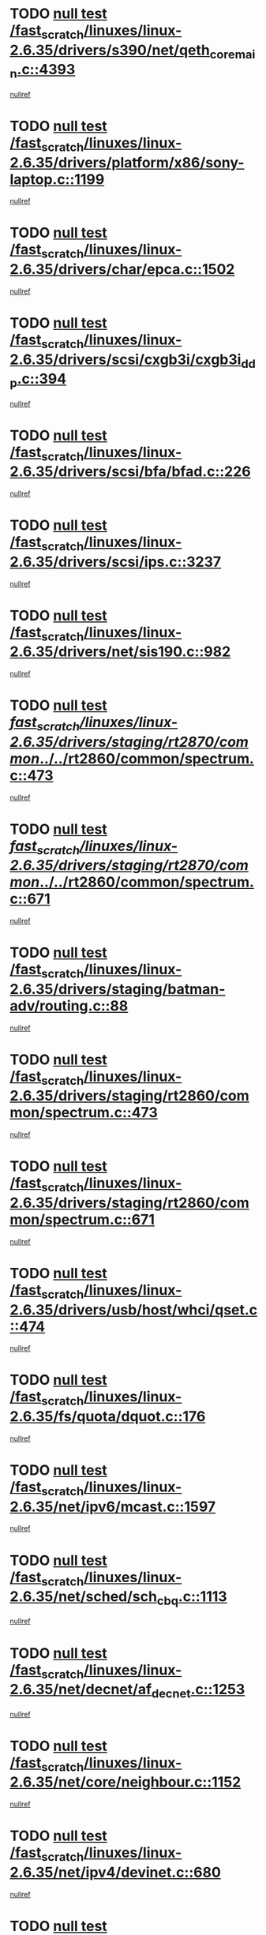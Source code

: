 * TODO [[view:/fast_scratch/linuxes/linux-2.6.35/drivers/s390/net/qeth_core_main.c::face=ovl-face1::linb=4393::colb=6::cole=33][null test /fast_scratch/linuxes/linux-2.6.35/drivers/s390/net/qeth_core_main.c::4393]]
[[view:/fast_scratch/linuxes/linux-2.6.35/drivers/s390/net/qeth_core_main.c::face=ovl-face2::linb=4401::colb=36::cole=41][nullref]]
* TODO [[view:/fast_scratch/linuxes/linux-2.6.35/drivers/platform/x86/sony-laptop.c::face=ovl-face1::linb=1199::colb=6::cole=17][null test /fast_scratch/linuxes/linux-2.6.35/drivers/platform/x86/sony-laptop.c::1199]]
[[view:/fast_scratch/linuxes/linux-2.6.35/drivers/platform/x86/sony-laptop.c::face=ovl-face2::linb=1201::colb=17::cole=21][nullref]]
* TODO [[view:/fast_scratch/linuxes/linux-2.6.35/drivers/char/epca.c::face=ovl-face1::linb=1502::colb=44::cole=46][null test /fast_scratch/linuxes/linux-2.6.35/drivers/char/epca.c::1502]]
[[view:/fast_scratch/linuxes/linux-2.6.35/drivers/char/epca.c::face=ovl-face2::linb=1505::colb=12::cole=19][nullref]]
* TODO [[view:/fast_scratch/linuxes/linux-2.6.35/drivers/scsi/cxgb3i/cxgb3i_ddp.c::face=ovl-face1::linb=394::colb=43::cole=45][null test /fast_scratch/linuxes/linux-2.6.35/drivers/scsi/cxgb3i/cxgb3i_ddp.c::394]]
[[view:/fast_scratch/linuxes/linux-2.6.35/drivers/scsi/cxgb3i/cxgb3i_ddp.c::face=ovl-face2::linb=397::colb=23::cole=29][nullref]]
* TODO [[view:/fast_scratch/linuxes/linux-2.6.35/drivers/scsi/bfa/bfad.c::face=ovl-face1::linb=226::colb=12::cole=18][null test /fast_scratch/linuxes/linux-2.6.35/drivers/scsi/bfa/bfad.c::226]]
[[view:/fast_scratch/linuxes/linux-2.6.35/drivers/scsi/bfa/bfad.c::face=ovl-face2::linb=230::colb=22::cole=30][nullref]]
* TODO [[view:/fast_scratch/linuxes/linux-2.6.35/drivers/scsi/ips.c::face=ovl-face1::linb=3237::colb=6::cole=19][null test /fast_scratch/linuxes/linux-2.6.35/drivers/scsi/ips.c::3237]]
[[view:/fast_scratch/linuxes/linux-2.6.35/drivers/scsi/ips.c::face=ovl-face2::linb=3278::colb=44::cole=48][nullref]]
* TODO [[view:/fast_scratch/linuxes/linux-2.6.35/drivers/net/sis190.c::face=ovl-face1::linb=982::colb=7::cole=8][null test /fast_scratch/linuxes/linux-2.6.35/drivers/net/sis190.c::982]]
[[view:/fast_scratch/linuxes/linux-2.6.35/drivers/net/sis190.c::face=ovl-face2::linb=985::colb=22::cole=25][nullref]]
* TODO [[view:/fast_scratch/linuxes/linux-2.6.35/drivers/staging/rt2870/common/../../rt2860/common/spectrum.c::face=ovl-face1::linb=473::colb=5::cole=11][null test /fast_scratch/linuxes/linux-2.6.35/drivers/staging/rt2870/common/../../rt2860/common/spectrum.c::473]]
[[view:/fast_scratch/linuxes/linux-2.6.35/drivers/staging/rt2870/common/../../rt2860/common/spectrum.c::face=ovl-face2::linb=522::colb=11::cole=19][nullref]]
* TODO [[view:/fast_scratch/linuxes/linux-2.6.35/drivers/staging/rt2870/common/../../rt2860/common/spectrum.c::face=ovl-face1::linb=671::colb=5::cole=11][null test /fast_scratch/linuxes/linux-2.6.35/drivers/staging/rt2870/common/../../rt2860/common/spectrum.c::671]]
[[view:/fast_scratch/linuxes/linux-2.6.35/drivers/staging/rt2870/common/../../rt2860/common/spectrum.c::face=ovl-face2::linb=719::colb=11::cole=19][nullref]]
* TODO [[view:/fast_scratch/linuxes/linux-2.6.35/drivers/staging/batman-adv/routing.c::face=ovl-face1::linb=88::colb=44::cole=54][null test /fast_scratch/linuxes/linux-2.6.35/drivers/staging/batman-adv/routing.c::88]]
[[view:/fast_scratch/linuxes/linux-2.6.35/drivers/staging/batman-adv/routing.c::face=ovl-face2::linb=100::colb=32::cole=36][nullref]]
* TODO [[view:/fast_scratch/linuxes/linux-2.6.35/drivers/staging/rt2860/common/spectrum.c::face=ovl-face1::linb=473::colb=5::cole=11][null test /fast_scratch/linuxes/linux-2.6.35/drivers/staging/rt2860/common/spectrum.c::473]]
[[view:/fast_scratch/linuxes/linux-2.6.35/drivers/staging/rt2860/common/spectrum.c::face=ovl-face2::linb=522::colb=11::cole=19][nullref]]
* TODO [[view:/fast_scratch/linuxes/linux-2.6.35/drivers/staging/rt2860/common/spectrum.c::face=ovl-face1::linb=671::colb=5::cole=11][null test /fast_scratch/linuxes/linux-2.6.35/drivers/staging/rt2860/common/spectrum.c::671]]
[[view:/fast_scratch/linuxes/linux-2.6.35/drivers/staging/rt2860/common/spectrum.c::face=ovl-face2::linb=719::colb=11::cole=19][nullref]]
* TODO [[view:/fast_scratch/linuxes/linux-2.6.35/drivers/usb/host/whci/qset.c::face=ovl-face1::linb=474::colb=8::cole=11][null test /fast_scratch/linuxes/linux-2.6.35/drivers/usb/host/whci/qset.c::474]]
[[view:/fast_scratch/linuxes/linux-2.6.35/drivers/usb/host/whci/qset.c::face=ovl-face2::linb=478::colb=13::cole=16][nullref]]
* TODO [[view:/fast_scratch/linuxes/linux-2.6.35/fs/quota/dquot.c::face=ovl-face1::linb=176::colb=6::cole=11][null test /fast_scratch/linuxes/linux-2.6.35/fs/quota/dquot.c::176]]
[[view:/fast_scratch/linuxes/linux-2.6.35/fs/quota/dquot.c::face=ovl-face2::linb=190::colb=22::cole=29][nullref]]
* TODO [[view:/fast_scratch/linuxes/linux-2.6.35/net/ipv6/mcast.c::face=ovl-face1::linb=1597::colb=6::cole=9][null test /fast_scratch/linuxes/linux-2.6.35/net/ipv6/mcast.c::1597]]
[[view:/fast_scratch/linuxes/linux-2.6.35/net/ipv6/mcast.c::face=ovl-face2::linb=1599::colb=40::cole=44][nullref]]
* TODO [[view:/fast_scratch/linuxes/linux-2.6.35/net/sched/sch_cbq.c::face=ovl-face1::linb=1113::colb=5::cole=10][null test /fast_scratch/linuxes/linux-2.6.35/net/sched/sch_cbq.c::1113]]
[[view:/fast_scratch/linuxes/linux-2.6.35/net/sched/sch_cbq.c::face=ovl-face2::linb=1114::colb=50::cole=57][nullref]]
* TODO [[view:/fast_scratch/linuxes/linux-2.6.35/net/decnet/af_decnet.c::face=ovl-face1::linb=1253::colb=6::cole=9][null test /fast_scratch/linuxes/linux-2.6.35/net/decnet/af_decnet.c::1253]]
[[view:/fast_scratch/linuxes/linux-2.6.35/net/decnet/af_decnet.c::face=ovl-face2::linb=1257::colb=19::cole=22][nullref]]
* TODO [[view:/fast_scratch/linuxes/linux-2.6.35/net/core/neighbour.c::face=ovl-face1::linb=1152::colb=6::cole=8][null test /fast_scratch/linuxes/linux-2.6.35/net/core/neighbour.c::1152]]
[[view:/fast_scratch/linuxes/linux-2.6.35/net/core/neighbour.c::face=ovl-face2::linb=1153::colb=20::cole=27][nullref]]
* TODO [[view:/fast_scratch/linuxes/linux-2.6.35/net/ipv4/devinet.c::face=ovl-face1::linb=680::colb=7::cole=10][null test /fast_scratch/linuxes/linux-2.6.35/net/ipv4/devinet.c::680]]
[[view:/fast_scratch/linuxes/linux-2.6.35/net/ipv4/devinet.c::face=ovl-face2::linb=682::colb=21::cole=29][nullref]]
* TODO [[view:/fast_scratch/linuxes/linux-2.6.35/net/ipv4/igmp.c::face=ovl-face1::linb=504::colb=6::cole=9][null test /fast_scratch/linuxes/linux-2.6.35/net/ipv4/igmp.c::504]]
[[view:/fast_scratch/linuxes/linux-2.6.35/net/ipv4/igmp.c::face=ovl-face2::linb=506::colb=42::cole=46][nullref]]
* TODO [[view:/fast_scratch/linuxes/linux-2.6.35/arch/mips/mm/tlb-r3k.c::face=ovl-face1::linb=162::colb=6::cole=9][null test /fast_scratch/linuxes/linux-2.6.35/arch/mips/mm/tlb-r3k.c::162]]
[[view:/fast_scratch/linuxes/linux-2.6.35/arch/mips/mm/tlb-r3k.c::face=ovl-face2::linb=167::colb=57::cole=62][nullref]]
* TODO [[view:/fast_scratch/linuxes/linux-2.6.35/arch/score/mm/tlb-score.c::face=ovl-face1::linb=161::colb=6::cole=9][null test /fast_scratch/linuxes/linux-2.6.35/arch/score/mm/tlb-score.c::161]]
[[view:/fast_scratch/linuxes/linux-2.6.35/arch/score/mm/tlb-score.c::face=ovl-face2::linb=164::colb=32::cole=37][nullref]]
